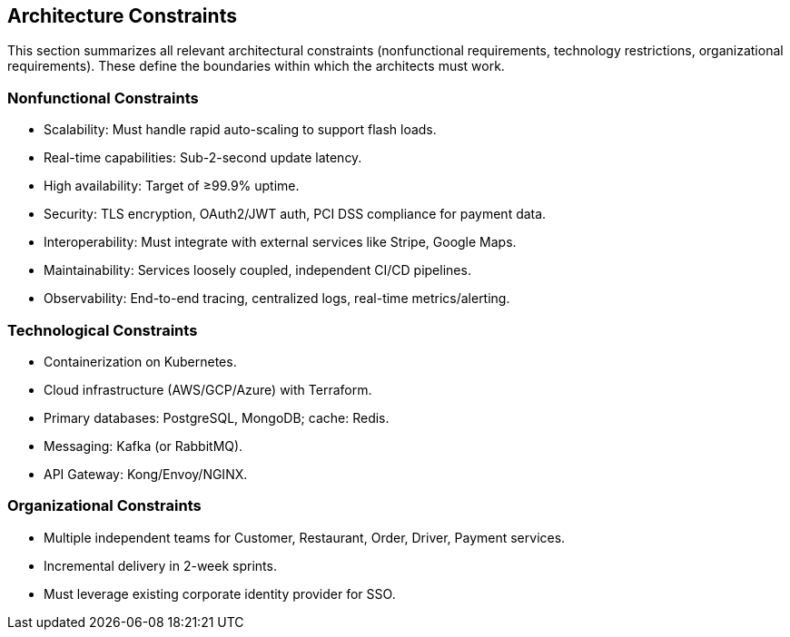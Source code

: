 [[section-architecture-constraints]]
== Architecture Constraints

This section summarizes all relevant architectural constraints (nonfunctional requirements, technology restrictions, organizational requirements). These define the boundaries within which the architects must work.

=== Nonfunctional Constraints
* Scalability: Must handle rapid auto-scaling to support flash loads.
* Real-time capabilities: Sub-2-second update latency.
* High availability: Target of ≥99.9% uptime.
* Security: TLS encryption, OAuth2/JWT auth, PCI DSS compliance for payment data.
* Interoperability: Must integrate with external services like Stripe, Google Maps.
* Maintainability: Services loosely coupled, independent CI/CD pipelines.
* Observability: End-to-end tracing, centralized logs, real-time metrics/alerting.

=== Technological Constraints
* Containerization on Kubernetes.
* Cloud infrastructure (AWS/GCP/Azure) with Terraform.
* Primary databases: PostgreSQL, MongoDB; cache: Redis.
* Messaging: Kafka (or RabbitMQ).
* API Gateway: Kong/Envoy/NGINX.

=== Organizational Constraints
* Multiple independent teams for Customer, Restaurant, Order, Driver, Payment services.
* Incremental delivery in 2-week sprints.
* Must leverage existing corporate identity provider for SSO.
